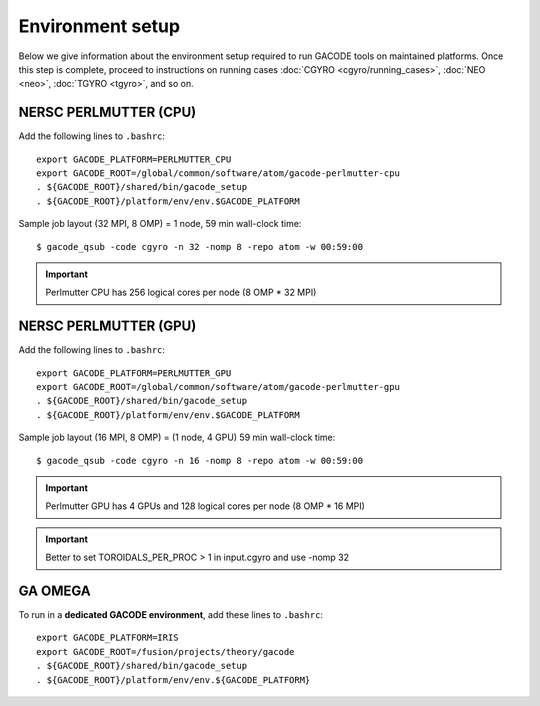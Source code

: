 Environment setup
=================

Below we give information about the environment setup required to run GACODE tools on maintained platforms.  Once this step is complete, proceed to instructions on running cases :doc:`CGYRO <cgyro/running_cases>`, :doc:`NEO <neo>`, :doc:`TGYRO <tgyro>`, and so on.

NERSC PERLMUTTER (CPU)
----------------------

Add the following lines to ``.bashrc``::

  export GACODE_PLATFORM=PERLMUTTER_CPU
  export GACODE_ROOT=/global/common/software/atom/gacode-perlmutter-cpu
  . ${GACODE_ROOT}/shared/bin/gacode_setup
  . ${GACODE_ROOT}/platform/env/env.$GACODE_PLATFORM

  
Sample job layout (32 MPI, 8 OMP) = 1 node, 59 min wall-clock time::

  $ gacode_qsub -code cgyro -n 32 -nomp 8 -repo atom -w 00:59:00

.. important::
   Perlmutter CPU has 256 logical cores per node (8 OMP * 32 MPI)
  
NERSC PERLMUTTER (GPU)
----------------------

Add the following lines to ``.bashrc``::

  export GACODE_PLATFORM=PERLMUTTER_GPU
  export GACODE_ROOT=/global/common/software/atom/gacode-perlmutter-gpu
  . ${GACODE_ROOT}/shared/bin/gacode_setup
  . ${GACODE_ROOT}/platform/env/env.$GACODE_PLATFORM

Sample job layout (16 MPI, 8 OMP) = (1 node, 4 GPU) 59 min wall-clock time::

  $ gacode_qsub -code cgyro -n 16 -nomp 8 -repo atom -w 00:59:00

.. important::
   Perlmutter GPU has 4 GPUs and 128 logical cores per node (8 OMP * 16 MPI)

.. important::
   Better to set TOROIDALS_PER_PROC > 1 in input.cgyro and use -nomp 32

GA OMEGA
--------

To run in a **dedicated GACODE environment**, add these lines to ``.bashrc``::

  export GACODE_PLATFORM=IRIS
  export GACODE_ROOT=/fusion/projects/theory/gacode
  . ${GACODE_ROOT}/shared/bin/gacode_setup
  . ${GACODE_ROOT}/platform/env/env.${GACODE_PLATFORM}

